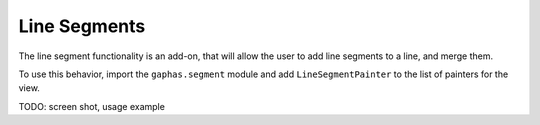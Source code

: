 Line Segments
#############

The line segment functionality is an add-on, that will allow the user to add line segments to a line, and merge them.

To use this behavior, import the ``gaphas.segment`` module and add ``LineSegmentPainter`` to the list of painters for the view.

TODO: screen shot, usage example